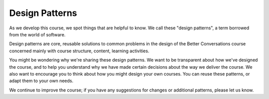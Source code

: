 Design Patterns
===============

As we develop this course, we spot things that are helpful to know. We call
these "design patterns", a term borrowed from the world of software.

Design patterns are core, reusable solutions to common problems in the design of the 
Better Conversations course concerned mainly with course structure, content, learning 
activities.

You might be wondering why we're sharing these design patterns. We want to be
transparent about how we've designed the course, and to help you understand why
we have made certain decisions about the way we deliver the course. We also
want to encourage you to think about how you might design your own courses. You
can reuse these patterns, or adapt them to your own needs.

We continue to improve the course; if you have any suggestions for changes or
additional patterns, please let us know.

.. todo:: Add the following patterns to the toctree above.
   Exercises.rst
   Breakout-Rooms.rst
   Breaks.rst
   Timing.rst
   Group-Size.rst
   Delivery-Team.rst
   Flipcharts.rst
   Google-Calendar.rst
   Zoom-Captions.rst

